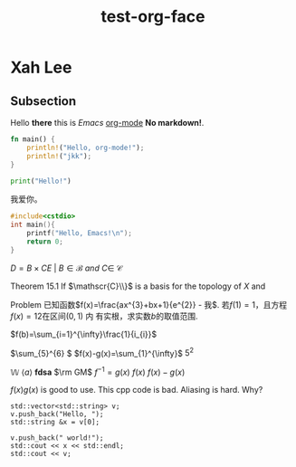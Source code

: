 #+title: test-org-face
#+latex_header: \usepackage{mathrsfs}
#+latex_header: \usepackage{unicode-math}
* Xah Lee
** Subsection
Hello *there* this is /Emacs/ _org-mode_ *No markdown!*.

#+begin_src rust
fn main() {
    println!("Hello, org-mode!");
    println!("jkk");
}
#+end_src

#+RESULTS:
: Hello, org-mode!
: jkk

#+begin_src python
print("Hello!")
#+end_src
#+RESULTS:
: None

我爱你。
[[https://gitee.com/Vitaly/img/raw/master/anime.jpg]]

#+begin_src cpp
#include<cstdio>
int main(){
    printf("Hello, Emacs!\n");
    return 0;
}
#+end_src
#+RESULTS:
| Hello | Emacs! |

\(D = {B \times C E \ | \ B  \in \mathscr{B} \ and \ C \in \ \mathscr{C} }\)

[[https://gitee.com/Vitaly/img/raw/master/images/habitica.png]]

Theorem 15.1 If \(\mathscr{C}\\}\) is a basis for the topology of \(X\) and

Problem 已知函数\(f(x)=\frac{ax^{3}+bx+1}{e^{2}} - 我\). 若\(f(1)=1\)，且方程\(f(x)=12\)在区间\((0,1)\) 内
有实根，求实数\(b\)的取值范围.

\(f(b)=\sum_{i=1}^{\infty}\frac{1}{i_{i}}\)

\(\sum_{5}^{6} \)
\(f(x)-g(x)=\sum_{1}^{\infty}\)
\(5^2\)

\(\mathbb{W}\)
\(\langle a\rangle\)
\(\bm{fdsa}\)
\(\rm GM\)
\(f^{-1}=g(x)\)
\(f(x)\)
\(f(x)-g(x)\)

\(f(x)g(x)\)  is good to use.
This cpp code is bad. Aliasing is hard. Why?
#+begin_src C++ :includes iostream string vector
  std::vector<std::string> v;
  v.push_back("Hello, ");
  std::string &x = v[0];

  v.push_back(" world!");
  std::cout << x << std::endl;
  std::cout << v;
#+end_src

#+RESULTS:
